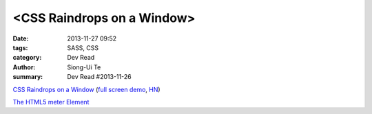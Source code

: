 <CSS Raindrops on a Window>
###########################

:date: 2013-11-27 09:52
:tags: SASS, CSS
:category: Dev Read
:author: Siong-Ui Te
:summary: Dev Read #2013-11-26

`CSS Raindrops on a Window <http://codepen.io/lbebber/pen/uIiJp>`_
(`full screen demo <http://cdpn.io/uIiJp>`__,
`HN <https://news.ycombinator.com/item?id=6804677>`__)

`The HTML5 meter Element <http://css-tricks.com/html5-meter-element/>`_

